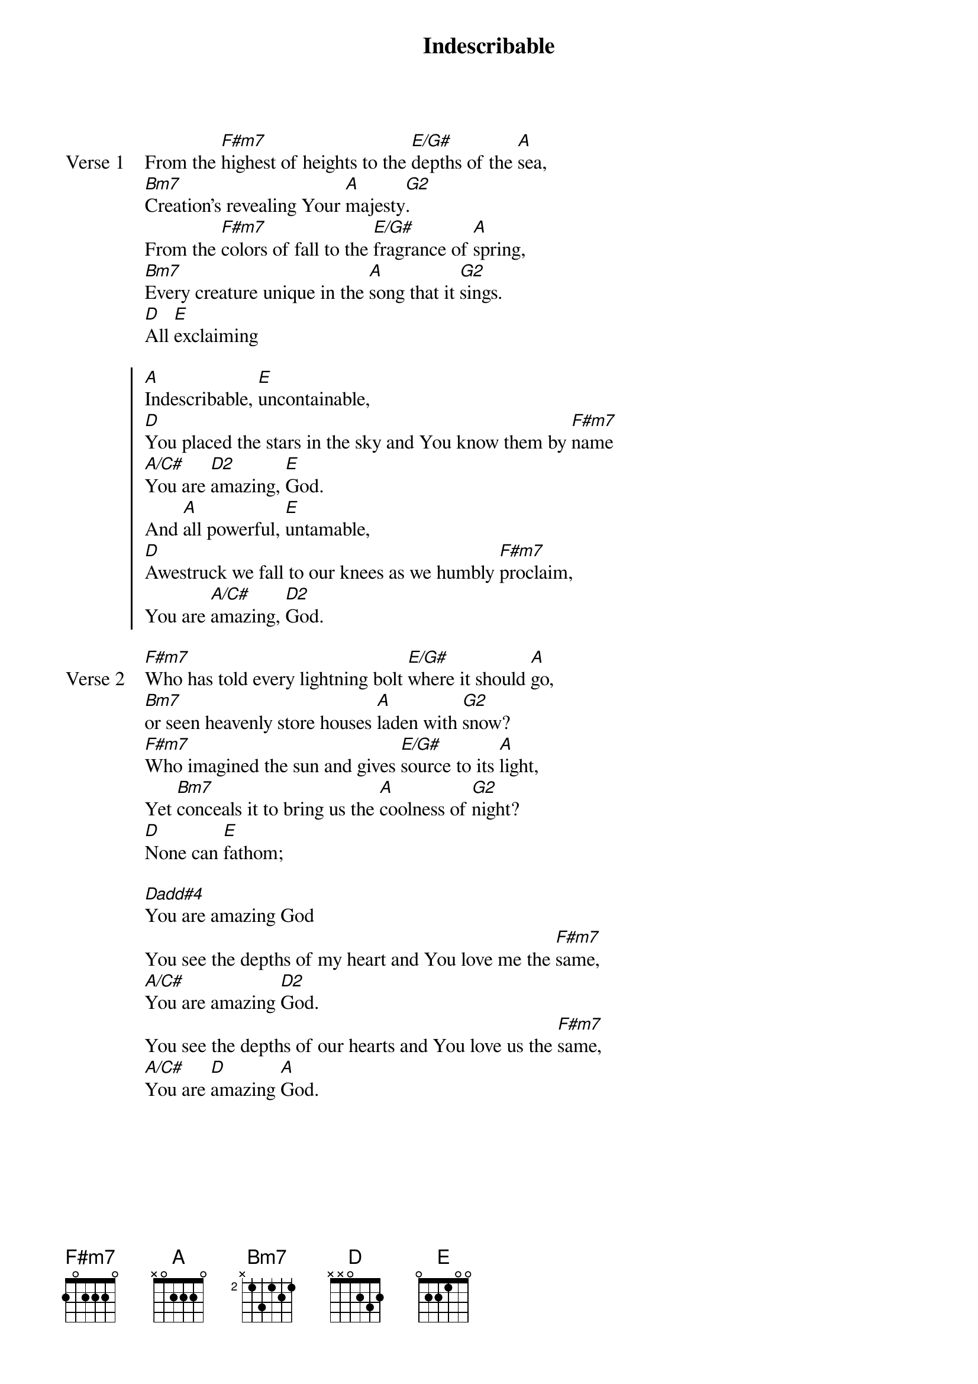 {title: Indescribable}
{artist: Chris Tomlin}
{key: A}
{tempo: 90}

{start_of_verse: Verse 1}
From the [F#m7]highest of heights to the [E/G#]depths of the [A]sea,
[Bm7]Creation's revealing Your [A]majesty[G2].
From the [F#m7]colors of fall to the [E/G#]fragrance of [A]spring,
[Bm7]Every creature unique in the [A]song that it [G2]sings.
[D]All [E]exclaiming
{end_of_verse}

{start_of_chorus}
[A]Indescribable, [E]uncontainable,
[D]You placed the stars in the sky and You know them by [F#m7]name
[A/C#]You are [D2]amazing, [E]God.
And [A]all powerful, [E]untamable,
[D]Awestruck we fall to our knees as we humbly [F#m7]proclaim,
You are [A/C#]amazing, [D2]God.
{end_of_chorus}

{start_of_verse: Verse 2}
[F#m7]Who has told every lightning bolt [E/G#]where it should [A]go,
[Bm7]or seen heavenly store houses [A]laden with [G2]snow?
[F#m7]Who imagined the sun and gives [E/G#]source to its [A]light,
Yet [Bm7]conceals it to bring us the [A]coolness of [G2]night?
[D]None can [E]fathom;
{end_of_verse}

{start_of_bridge}
[Dadd#4]You are amazing God
You see the depths of my heart and You love me the [F#m7]same,
[A/C#]You are amazing [D2]God.
You see the depths of our hearts and You love us the [F#m7]same,
[A/C#]You are [D]amazing [A]God.
{end_of_bridge}
